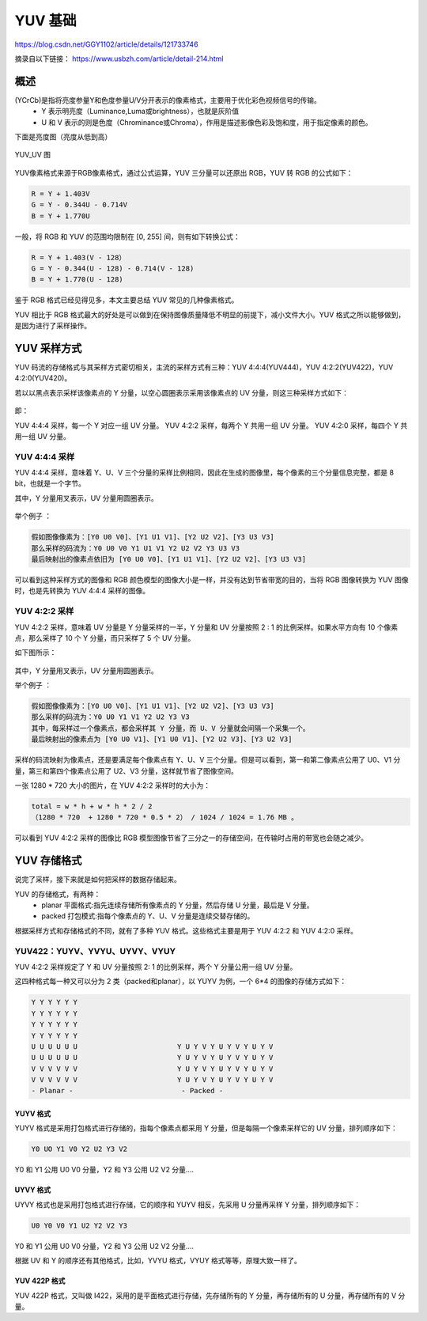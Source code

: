 ===========
YUV 基础
===========

https://blog.csdn.net/GGY1102/article/details/121733746


摘录自以下链接：
https://www.usbzh.com/article/detail-214.html

概述
=========

(YCrCb)是指将亮度参量Y和色度参量U/V分开表示的像素格式，主要用于优化彩色视频信号的传输。
 - Y 表示明亮度（Luminance,Luma或brightness），也就是灰阶值
 - U 和 V 表示的则是色度（Chrominance或Chroma），作用是描述影像色彩及饱和度，用于指定像素的颜色。

下面是亮度图（亮度从低到高）

.. figure:: ../_static/brightness.jpg
    :align: center
    :alt: Images
    :figclass: align-center

YUV_UV 图

.. figure:: ../_static/chroma.jpg
    :align: center
    :alt: Images
    :figclass: align-center


YUV像素格式来源于RGB像素格式，通过公式运算，YUV 三分量可以还原出 RGB，YUV 转 RGB 的公式如下：

.. code-block:: text

    R = Y + 1.403V
    G = Y - 0.344U - 0.714V
    B = Y + 1.770U

一般，将 RGB 和 YUV 的范围均限制在 [0, 255] 间，则有如下转换公式：

.. code-block:: text

   R = Y + 1.403(V - 128）
   G = Y - 0.344(U - 128) - 0.714(V - 128)
   B = Y + 1.770(U - 128)

鉴于 RGB 格式已经见得见多，本文主要总结 YUV 常见的几种像素格式。

YUV 相比于 RGB 格式最大的好处是可以做到在保持图像质量降低不明显的前提下，减小文件大小。YUV 格式之所以能够做到，是因为进行了采样操作。

YUV 采样方式
=============

YUV 码流的存储格式与其采样方式密切相关，主流的采样方式有三种：YUV 4:4:4(YUV444)，YUV 4:2:2(YUV422)，YUV 4:2:0(YUV420)。

若以以黑点表示采样该像素点的 Y 分量，以空心圆圈表示采用该像素点的 UV 分量，则这三种采样方式如下：

.. figure:: ../_static/yuv_format.png
    :align: center
    :alt: Images
    :figclass: align-center

即：

YUV 4:4:4 采样，每一个 Y 对应一组 UV 分量。
YUV 4:2:2 采样，每两个 Y 共用一组 UV 分量。
YUV 4:2:0 采样，每四个 Y 共用一组 UV 分量。

----------------
YUV 4:4:4 采样
----------------

YUV 4:4:4 采样，意味着 Y、U、V 三个分量的采样比例相同，因此在生成的图像里，每个像素的三个分量信息完整，都是 8 bit，也就是一个字节。

其中，Y 分量用叉表示，UV 分量用圆圈表示。

.. figure:: ../_static/yuv444.png
    :align: center
    :alt: Images
    :figclass: align-center

举个例子 ：

.. code-block:: text

    假如图像像素为：[Y0 U0 V0]、[Y1 U1 V1]、[Y2 U2 V2]、[Y3 U3 V3]
    那么采样的码流为：Y0 U0 V0 Y1 U1 V1 Y2 U2 V2 Y3 U3 V3
    最后映射出的像素点依旧为 [Y0 U0 V0]、[Y1 U1 V1]、[Y2 U2 V2]、[Y3 U3 V3]

可以看到这种采样方式的图像和 RGB 颜色模型的图像大小是一样，并没有达到节省带宽的目的，当将 RGB 图像转换为 YUV 图像时，也是先转换为 YUV 4:4:4 采样的图像。

----------------
YUV 4:2:2 采样
----------------

YUV 4:2:2 采样，意味着 UV 分量是 Y 分量采样的一半，Y 分量和 UV 分量按照 2 : 1 的比例采样。如果水平方向有 10 个像素点，那么采样了 10 个 Y 分量，而只采样了 5 个 UV 分量。

如下图所示：

.. figure:: ../_static/yuv422.png
    :align: center
    :alt: Images
    :figclass: align-center

其中，Y 分量用叉表示，UV 分量用圆圈表示。

举个例子 ：

.. code-block:: text

    假如图像像素为：[Y0 U0 V0]、[Y1 U1 V1]、[Y2 U2 V2]、[Y3 U3 V3]
    那么采样的码流为：Y0 U0 Y1 V1 Y2 U2 Y3 V3
    其中，每采样过一个像素点，都会采样其 Y 分量，而 U、V 分量就会间隔一个采集一个。
    最后映射出的像素点为 [Y0 U0 V1]、[Y1 U0 V1]、[Y2 U2 V3]、[Y3 U2 V3]

采样的码流映射为像素点，还是要满足每个像素点有 Y、U、V 三个分量。但是可以看到，第一和第二像素点公用了 U0、V1 分量，第三和第四个像素点公用了 U2、V3 分量，这样就节省了图像空间。

一张 1280 * 720 大小的图片，在 YUV 4:2:2 采样时的大小为：

.. code-block:: text

    total = w * h + w * h * 2 / 2
    （1280 * 720  + 1280 * 720 * 0.5 * 2） / 1024 / 1024 = 1.76 MB 。

可以看到 YUV 4:2:2 采样的图像比 RGB 模型图像节省了三分之一的存储空间，在传输时占用的带宽也会随之减少。


YUV 存储格式
============

说完了采样，接下来就是如何把采样的数据存储起来。

YUV 的存储格式，有两种：
 - planar 平面格式:指先连续存储所有像素点的 Y 分量，然后存储 U 分量，最后是 V 分量。
 - packed 打包模式:指每个像素点的 Y、U、V 分量是连续交替存储的。

根据采样方式和存储格式的不同，就有了多种 YUV 格式。这些格式主要是用于 YUV 4:2:2 和 YUV 4:2:0 采样。

---------------------------------
YUV422：YUYV、YVYU、UYVY、VYUY
---------------------------------

YUV 4:2:2 采样规定了 Y 和 UV 分量按照 2: 1 的比例采样，两个 Y 分量公用一组 UV 分量。

这四种格式每一种又可以分为 2 类（packed和planar），以 YUYV 为例，一个 6*4 的图像的存储方式如下：

.. code-block:: text

    Y Y Y Y Y Y
    Y Y Y Y Y Y
    Y Y Y Y Y Y
    Y Y Y Y Y Y
    U U U U U U                        Y U Y V Y U Y V Y U Y V
    U U U U U U                        Y U Y V Y U Y V Y U Y V
    V V V V V V                        Y U Y V Y U Y V Y U Y V
    V V V V V V                        Y U Y V Y U Y V Y U Y V
    - Planar -                          - Packed -

YUYV 格式
-----------

YUYV 格式是采用打包格式进行存储的，指每个像素点都采用 Y 分量，但是每隔一个像素采样它的 UV 分量，排列顺序如下：

.. code-block:: text

    Y0 UO Y1 V0 Y2 U2 Y3 V2

Y0 和 Y1 公用 U0 V0 分量，Y2 和 Y3 公用 U2 V2 分量….

.. figure:: ../_static/yuyv.png
    :align: center
    :alt: Images
    :figclass: align-center

UYVY 格式
-----------

UYVY 格式也是采用打包格式进行存储，它的顺序和 YUYV 相反，先采用 U 分量再采样 Y 分量，排列顺序如下：

.. code-block:: text

    U0 Y0 V0 Y1 U2 Y2 V2 Y3

Y0 和 Y1 公用 U0 V0 分量，Y2 和 Y3 公用 U2 V2 分量….

根据 UV 和 Y 的顺序还有其他格式，比如，YVYU 格式，VYUY 格式等等，原理大致一样了。

.. figure:: ../_static/uyvy.png
    :align: center
    :alt: Images
    :figclass: align-center

YUV 422P 格式
--------------

YUV 422P 格式，又叫做 I422，采用的是平面格式进行存储，先存储所有的 Y 分量，再存储所有的 U 分量，再存储所有的 V 分量。